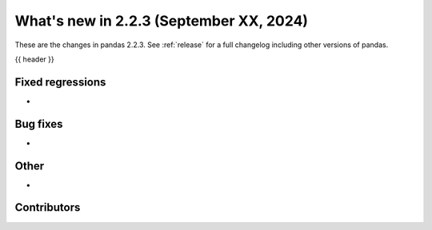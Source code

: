 .. _whatsnew_223:

What's new in 2.2.3 (September XX, 2024)
---------------------------------------

These are the changes in pandas 2.2.3. See :ref:`release` for a full changelog
including other versions of pandas.

{{ header }}

.. ---------------------------------------------------------------------------
.. _whatsnew_223.regressions:

Fixed regressions
~~~~~~~~~~~~~~~~~
-

.. ---------------------------------------------------------------------------
.. _whatsnew_223.bug_fixes:

Bug fixes
~~~~~~~~~
-

.. ---------------------------------------------------------------------------
.. _whatsnew_223.other:

Other
~~~~~
-

.. ---------------------------------------------------------------------------
.. _whatsnew_223.contributors:

Contributors
~~~~~~~~~~~~
